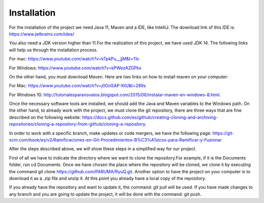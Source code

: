 Installation
============
For the installation of the project we need Java 11, Maven and a IDE, like IntelliJ.
The download link of this IDE is: https://www.jetbrains.com/idea/

You also need a JDK version higher than 11.For the realization of this project, we have used JDK 14.
The following links will help us through the installation process.

For mac: https://www.youtube.com/watch?v=kTpkPu__jjM&t=11s

For Windows: https://www.youtube.com/watch?v=kPWezAZGPks

On the other hand, you must download Maven. Here are two links on how to install maven on your computer:

For Mac: https://www.youtube.com/watch?v=j0OnSAP-KtU&t=289s

For Windows 10: http://tutorialesparanovatos.blogspot.com/2015/06/instalar-maven-en-windows-8.html.

Once the necessary software tools are installed, we should add the Java and Maven variables to the Windows path.
On the other hand, to already work with the project, we must clone the git repository, there are three ways that are fine
described on the following website:
https://docs.github.com/es/github/creating-cloning-and-archiving-repositories/cloning-a-repository-from-github/cloning-a-repository.

In order to work with a specific branch, make updates or code mergers, we have
the following page: https://git-scm.com/book/es/v2/Ramificaciones-en-Git-Procedimientos-B%C3%A1sicos-para-Ramificar-y-Fusionar


After the steps described above, we will show these steps in a simplified way for our project.

First of all we have to indicate the directory where we want to clone the repository.For example, if it is the Documents folder, run cd Documents.
Once we have chosen the place where the repository will be cloned, we clone it by executing the command git clone https://github.com/PABUMA/RyuQ.git.
Another option to have the project on your computer is to download it as a .zip file and unzip it.
At this point you already have a local copy of the repository.

If you already have the repository and want to update it, the command: git pull will be used. If you have made changes to any
branch and you are going to update the project, it will be done with the command: git push.
